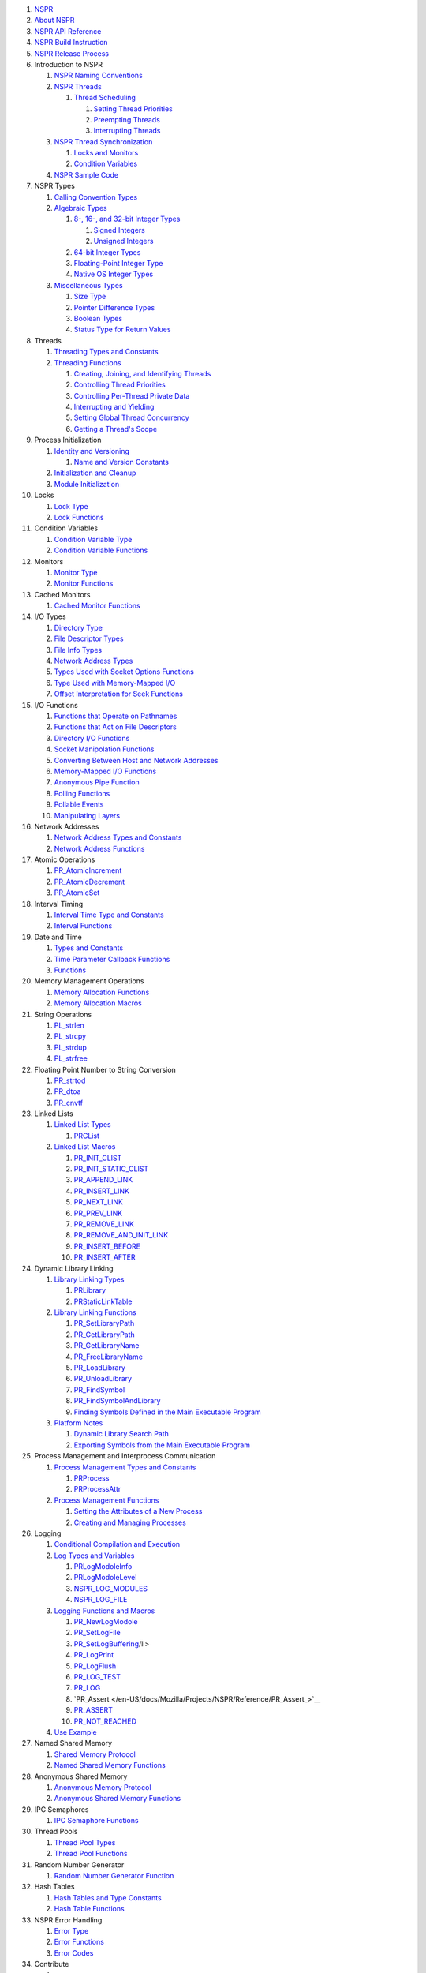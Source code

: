 .. container:: section
   :name: Quick_Links

   #. `NSPR </en-US/docs/Mozilla/Projects/NSPR>`__
   #. `About NSPR </en-US/docs/Mozilla/Projects/NSPR/About_NSPR>`__
   #. `NSPR API
      Reference </en-US/docs/Mozilla/Projects/NSPR/Reference>`__
   #. `NSPR Build
      Instruction </en-US/docs/Mozilla/Projects/NSPR/NSPR_build_instructions>`__
   #. `NSPR Release
      Process </en-US/docs/Mozilla/Projects/NSPR/Release_process>`__
   #. Introduction to NSPR

      #. `NSPR Naming
         Conventions </en-US/docs/Mozilla/Projects/NSPR/Reference/Introduction_to_NSPR#NSPR_Naming_Conventions>`__
      #. `NSPR
         Threads </en-US/docs/Mozilla/Projects/NSPR/Reference/Introduction_to_NSPR#NSPR_Threads>`__

         #. `Thread
            Scheduling </en-US/docs/Mozilla/Projects/NSPR/Reference/Introduction_to_NSPR#Thread_Schedoling>`__

            #. `Setting Thread
               Priorities </en-US/docs/Mozilla/Projects/NSPR/Reference/Introduction_to_NSPR#Setting_Thread_Priorities>`__
            #. `Preempting
               Threads </en-US/docs/Mozilla/Projects/NSPR/Reference/Introduction_to_NSPR#Preempting_Threads>`__
            #. `Interrupting
               Threads </en-US/docs/Mozilla/Projects/NSPR/Reference/Introduction_to_NSPR#Interrupting_Threads>`__

      #. `NSPR Thread
         Synchronization </en-US/docs/Mozilla/Projects/NSPR/Reference/Introduction_to_NSPR#NSPR_Thread_Synchronization>`__

         #. `Locks and
            Monitors </en-US/docs/Mozilla/Projects/NSPR/Reference/Introduction_to_NSPR#Locks_and_Monitors>`__
         #. `Condition
            Variables </en-US/docs/Mozilla/Projects/NSPR/Reference/Introduction_to_NSPR#Condition_Variables>`__

      #. `NSPR Sample
         Code </en-US/docs/Mozilla/Projects/NSPR/Reference/Introduction_to_NSPR#NSPR_Sample_Code>`__

   #. NSPR Types

      #. `Calling Convention
         Types </en-US/docs/Mozilla/Projects/NSPR/Reference/NSPR_Types#Calling_Convention_Types>`__
      #. `Algebraic
         Types </en-US/docs/Mozilla/Projects/NSPR/Reference/NSPR_Types#Algebraic_Types>`__

         #. `8-, 16-, and 32-bit Integer
            Types </en-US/docs/Mozilla/Projects/NSPR/Reference/NSPR_Types#8-.2C_16-.2C_and_32-bit_Integer_Types>`__

            #. `Signed
               Integers </en-US/docs/Mozilla/Projects/NSPR/Reference/NSPR_Types#Signed_Integers>`__
            #. `Unsigned
               Integers </en-US/docs/Mozilla/Projects/NSPR/Reference/NSPR_Types#Unsigned_Integers>`__

         #. `64-bit Integer
            Types </en-US/docs/Mozilla/Projects/NSPR/Reference/NSPR_Types#64-bit_Integer_Types>`__
         #. `Floating-Point Integer
            Type </en-US/docs/Mozilla/Projects/NSPR/Reference/NSPR_Types#Floating-Point_Number_Type>`__
         #. `Native OS Integer
            Types </en-US/docs/Mozilla/Projects/NSPR/Reference/NSPR_Types#Native_OS_Integer_Types>`__

      #. `Miscellaneous
         Types </en-US/docs/Mozilla/Projects/NSPR/Reference/NSPR_Types#Miscellaneous_Types>`__

         #. `Size
            Type </en-US/docs/Mozilla/Projects/NSPR/Reference/NSPR_Types#Size_Type>`__
         #. `Pointer Difference
            Types </en-US/docs/Mozilla/Projects/NSPR/Reference/NSPR_Types#Pointer_Difference_Types>`__
         #. `Boolean
            Types </en-US/docs/Mozilla/Projects/NSPR/Reference/NSPR_Types#Boolean_Types>`__
         #. `Status Type for Return
            Values </en-US/docs/Mozilla/Projects/NSPR/Reference/NSPR_Types#Status_Type_for_Return_Values>`__

   #. Threads

      #. `Threading Types and
         Constants </en-US/docs/Mozilla/Projects/NSPR/Reference/Threads#Threading_Types_and_Constants>`__
      #. `Threading
         Functions </en-US/docs/Mozilla/Projects/NSPR/Reference/Threads#Threading_Functions>`__

         #. `Creating, Joining, and Identifying
            Threads </en-US/docs/Mozilla/Projects/NSPR/Reference/Threads#Creating.2C_Joining.2C_and_Identifying_Threads>`__
         #. `Controlling Thread
            Priorities </en-US/docs/Mozilla/Projects/NSPR/Reference/Threads#Controlling_Thread_Priorities>`__
         #. `Controlling Per-Thread Private
            Data </en-US/docs/Mozilla/Projects/NSPR/Reference/Threads#Controlling_Per-Thread_Private_Data>`__
         #. `Interrupting and
            Yielding </en-US/docs/Mozilla/Projects/NSPR/Reference/Threads#Interrupting_and_Yielding>`__
         #. `Setting Global Thread
            Concurrency </en-US/docs/Mozilla/Projects/NSPR/Reference/Threads#Setting_Global_Thread_Concurrency>`__
         #. `Getting a Thread's
            Scope </en-US/docs/Mozilla/Projects/NSPR/Reference/Threads#Getting_a_Thread.27s_Scope>`__

   #. Process Initialization

      #. `Identity and
         Versioning </en-US/docs/Mozilla/Projects/NSPR/Reference/Process_Initialization#Identity_and_Versioning>`__

         #. `Name and Version
            Constants </en-US/docs/Mozilla/Projects/NSPR/Reference/Process_Initialization#Name_and_Version_Constants>`__

      #. `Initialization and
         Cleanup </en-US/docs/Mozilla/Projects/NSPR/Reference/Process_Initialization#Initialization_and_Cleanup>`__
      #. `Module
         Initialization </en-US/docs/Mozilla/Projects/NSPR/Reference/Process_Initialization#Module_Initialization>`__

   #. Locks

      #. `Lock
         Type </en-US/docs/Mozilla/Projects/NSPR/Reference/Locks#Lock_Type>`__
      #. `Lock
         Functions </en-US/docs/Mozilla/Projects/NSPR/Reference/Locks#Lock_Functions>`__

   #. Condition Variables

      #. `Condition Variable
         Type </en-US/docs/Mozilla/Projects/NSPR/Reference/Condition_Variables#Condition_Variable_Type>`__
      #. `Condition Variable
         Functions </en-US/docs/Mozilla/Projects/NSPR/Reference/Condition_Variables#Condition_Variable_Functions>`__

   #. Monitors

      #. `Monitor
         Type </en-US/docs/Mozilla/Projects/NSPR/Reference/Monitors#Monitor_Type>`__
      #. `Monitor
         Functions </en-US/docs/Mozilla/Projects/NSPR/Reference/Monitors#Monitor_Functions>`__

   #. Cached Monitors

      #. `Cached Monitor
         Functions </en-US/docs/Mozilla/Projects/NSPR/Reference/Cached_Monitors#Cached_Monitor_Functions>`__

   #. I/O Types

      #. `Directory
         Type </en-US/docs/Mozilla/Projects/NSPR/Reference/I_O_Types#Directory_Type>`__
      #. `File Descriptor
         Types </en-US/docs/Mozilla/Projects/NSPR/Reference/I_O_Types#File_Descriptor_Types>`__
      #. `File Info
         Types </en-US/docs/Mozilla/Projects/NSPR/Reference/I_O_Types#File_Info_Types>`__
      #. `Network Address
         Types </en-US/docs/Mozilla/Projects/NSPR/Reference/I_O_Types#Network_Address_Types>`__
      #. `Types Used with Socket Options
         Functions </en-US/docs/Mozilla/Projects/NSPR/Reference/I_O_Types#Types_Used_with_Socket_Options_Functions>`__
      #. `Type Used with Memory-Mapped
         I/O </en-US/docs/Mozilla/Projects/NSPR/Reference/I_O_Types#Type_Used_with_Memory-Mapped_I.2FO>`__
      #. `Offset Interpretation for Seek
         Functions </en-US/docs/Mozilla/Projects/NSPR/Reference/I_O_Types#Offset_Interpretation_for_Seek_Functions>`__

   #. I/O Functions

      #. `Functions that Operate on
         Pathnames </en-US/docs/Mozilla/Projects/NSPR/Reference/I_O_Functions#Functions_that_Operate_on_Pathnames>`__
      #. `Functions that Act on File
         Descriptors </en-US/docs/Mozilla/Projects/NSPR/Reference/I_O_Functions#Functions_that_Act_on_File_Descriptors>`__
      #. `Directory I/O
         Functions </en-US/docs/Mozilla/Projects/NSPR/Reference/I_O_Functions#Directory_I.2FO_Functions>`__
      #. `Socket Manipolation
         Functions </en-US/docs/Mozilla/Projects/NSPR/Reference/I_O_Functions#Socket_Manipolation_Functions>`__
      #. `Converting Between Host and Network
         Addresses </en-US/docs/Mozilla/Projects/NSPR/Reference/I_O_Functions#Converting_Between_Host_and_Network_Addresses>`__
      #. `Memory-Mapped I/O
         Functions </en-US/docs/Mozilla/Projects/NSPR/Reference/I_O_Functions#Memory-Mapped_I.2FO_Functions>`__
      #. `Anonymous Pipe
         Function </en-US/docs/Mozilla/Projects/NSPR/Reference/I_O_Functions#Anonymous_Pipe_Function>`__
      #. `Polling
         Functions </en-US/docs/Mozilla/Projects/NSPR/Reference/I_O_Functions#Polling_Functions>`__
      #. `Pollable
         Events </en-US/docs/Mozilla/Projects/NSPR/Reference/I_O_Functions#Pollable_Events>`__
      #. `Manipulating
         Layers </en-US/docs/Mozilla/Projects/NSPR/Reference/I_O_Functions#Manipulating_Layers>`__

   #. Network Addresses

      #. `Network Address Types and
         Constants </en-US/docs/Mozilla/Projects/NSPR/Reference/Network_Addresses#Network_Address_Types_and_Constants>`__
      #. `Network Address
         Functions </en-US/docs/Mozilla/Projects/NSPR/Reference/Network_Addresses#Network_Address_Functions>`__

   #. Atomic Operations

      #. `PR_AtomicIncrement </en-US/docs/Mozilla/Projects/NSPR/Reference/PR_AtomicIncrement>`__
      #. `PR_AtomicDecrement </en-US/docs/Mozilla/Projects/NSPR/Reference/PR_AtomicDecrement>`__
      #. `PR_AtomicSet </en-US/docs/Mozilla/Projects/NSPR/Reference/PR_AtomicSet>`__

   #. Interval Timing

      #. `Interval Time Type and
         Constants </en-US/docs/Mozilla/Projects/NSPR/Reference/Interval_Timing#Interval_Time_Type_and_Constants>`__
      #. `Interval
         Functions </en-US/docs/Mozilla/Projects/NSPR/Reference/Interval_Timing#Interval_Functions>`__

   #. Date and Time

      #. `Types and
         Constants </en-US/docs/Mozilla/Projects/NSPR/Reference/Date_and_Time#Types_and_Constants>`__
      #. `Time Parameter Callback
         Functions </en-US/docs/Mozilla/Projects/NSPR/Reference/Date_and_Time#Time_Parameter_Callback_Functions>`__
      #. `Functions </en-US/docs/Mozilla/Projects/NSPR/Reference/Date_and_Time#Functions>`__

   #. Memory Management Operations

      #. `Memory Allocation
         Functions </en-US/docs/Mozilla/Projects/NSPR/Reference/Memory_Management_Operations#Memory_Allocation_Functions>`__
      #. `Memory Allocation
         Macros </en-US/docs/Mozilla/Projects/NSPR/Reference/Memory_Management_Operations#Memory_Allocation_Macros>`__

   #. String Operations

      #. `PL_strlen </en-US/docs/Mozilla/Projects/NSPR/Reference/PL_strlen>`__
      #. `PL_strcpy </en-US/docs/Mozilla/Projects/NSPR/Reference/PL_strcpy>`__
      #. `PL_strdup </en-US/docs/Mozilla/Projects/NSPR/Reference/PL_strdup>`__
      #. `PL_strfree </en-US/docs/Mozilla/Projects/NSPR/Reference/PL_strfree>`__

   #. Floating Point Number to String Conversion

      #. `PR_strtod </en-US/docs/Mozilla/Projects/NSPR/Reference/PR_strtod>`__
      #. `PR_dtoa </en-US/docs/Mozilla/Projects/NSPR/Reference/PR_dtoa>`__
      #. `PR_cnvtf </en-US/docs/Mozilla/Projects/NSPR/Reference/PR_cnvtf>`__

   #. Linked Lists

      #. `Linked List
         Types </en-US/docs/Mozilla/Projects/NSPR/Reference/Linked_Lists#Linked_List_Types>`__

         #. `PRCList </en-US/docs/Mozilla/Projects/NSPR/Reference/PRCList>`__

      #. `Linked List
         Macros </en-US/docs/Mozilla/Projects/NSPR/Reference/Linked_Lists#Linked_List_Macros>`__

         #. `PR_INIT_CLIST </en-US/docs/Mozilla/Projects/NSPR/Reference/PR_INIT_CLIST>`__
         #. `PR_INIT_STATIC_CLIST </en-US/docs/Mozilla/Projects/NSPR/Reference/PR_INIT_STATIC_CLIST>`__
         #. `PR_APPEND_LINK </en-US/docs/Mozilla/Projects/NSPR/Reference/PR_APPEND_LINK>`__
         #. `PR_INSERT_LINK </en-US/docs/Mozilla/Projects/NSPR/Reference/PR_INSERT_LINK>`__
         #. `PR_NEXT_LINK </en-US/docs/Mozilla/Projects/NSPR/Reference/PR_NEXT_LINK>`__
         #. `PR_PREV_LINK </en-US/docs/Mozilla/Projects/NSPR/Reference/PR_PREV_LINK>`__
         #. `PR_REMOVE_LINK </en-US/docs/Mozilla/Projects/NSPR/Reference/PR_REMOVE_LINK>`__
         #. `PR_REMOVE_AND_INIT_LINK </en-US/docs/Mozilla/Projects/NSPR/Reference/PR_REMOVE_AND_INIT_LINK>`__
         #. `PR_INSERT_BEFORE </en-US/docs/Mozilla/Projects/NSPR/Reference/PR_INSERT_BEFORE>`__
         #. `PR_INSERT_AFTER </en-US/docs/Mozilla/Projects/NSPR/Reference/PR_INSERT_AFTER>`__

   #. Dynamic Library Linking

      #. `Library Linking
         Types </en-US/docs/Mozilla/Projects/NSPR/Reference/Dynamic_Library_Linking#Library_Linking_Types>`__

         #. `PRLibrary </en-US/docs/Mozilla/Projects/NSPR/Reference/PRLibrary>`__
         #. `PRStaticLinkTable </en-US/docs/Mozilla/Projects/NSPR/Reference/PRStaticLinkTable>`__

      #. `Library Linking
         Functions </en-US/docs/Mozilla/Projects/NSPR/Reference/Dynamic_Library_Linking#Library_Linking_Functions>`__

         #. `PR_SetLibraryPath </en-US/docs/Mozilla/Projects/NSPR/Reference/PR_SetLibraryPath>`__
         #. `PR_GetLibraryPath </en-US/docs/Mozilla/Projects/NSPR/Reference/PR_GetLibraryPath>`__
         #. `PR_GetLibraryName </en-US/docs/Mozilla/Projects/NSPR/Reference/PR_GetLibraryName>`__
         #. `PR_FreeLibraryName </en-US/docs/Mozilla/Projects/NSPR/Reference/PR_FreeLibraryName>`__
         #. `PR_LoadLibrary </en-US/docs/Mozilla/Projects/NSPR/Reference/PR_LoadLibrary>`__
         #. `PR_UnloadLibrary </en-US/docs/Mozilla/Projects/NSPR/Reference/PR_UnloadLibrary>`__
         #. `PR_FindSymbol </en-US/docs/Mozilla/Projects/NSPR/Reference/PR_FindSymbol>`__
         #. `PR_FindSymbolAndLibrary </en-US/docs/Mozilla/Projects/NSPR/Reference/PR_FindSymbolAndLibrary>`__
         #. `Finding Symbols Defined in the Main Executable
            Program </en-US/docs/Mozilla/Projects/NSPR/Reference/Dynamic_Library_Linking#Finding_Symbols_Defined_in_the_Main_Executable_Program>`__

      #. `Platform
         Notes </en-US/docs/Mozilla/Projects/NSPR/Reference/Dynamic_Library_Linking#Platform_Notes>`__

         #. `Dynamic Library Search
            Path </en-US/docs/Mozilla/Projects/NSPR/Reference/Dynamic_Library_Linking#Dynamic_Library_Search_Path>`__
         #. `Exporting Symbols from the Main Executable
            Program </en-US/docs/Mozilla/Projects/NSPR/Reference/Dynamic_Library_Linking#Exporting_Symbols_from_the_Main_Executable_Program>`__

   #. Process Management and Interprocess Communication

      #. `Process Management Types and
         Constants </en-US/docs/Mozilla/Projects/NSPR/Reference/Process_Management_and_Interprocess_Communication#Process_Management_Types_and_Constants>`__

         #. `PRProcess </en-US/docs/Mozilla/Projects/NSPR/Reference/PRProcess>`__
         #. `PRProcessAttr </en-US/docs/Mozilla/Projects/NSPR/Reference/PRProcessAttr>`__

      #. `Process Management
         Functions </en-US/en-US/docs/Mozilla/Projects/NSPR/Reference/Process_Management_and_Interprocess_Communication#Process_Management_Functions>`__

         #. `Setting the Attributes of a New
            Process </en-US/docs/Mozilla/Projects/NSPR/Reference/Process_Management_and_Interprocess_Communication#Setting_the_Attributes_of_a_New_Process>`__
         #. `Creating and Managing
            Processes </en-US/docs/Mozilla/Projects/NSPR/Reference/Process_Management_and_Interprocess_Communication#Creating_and_Managing_Processes>`__

   #. Logging

      #. `Conditional Compilation and
         Execution </en-US/docs/Mozilla/Projects/NSPR/Reference/Logging#Conditional_Compilation_and_Execution>`__
      #. `Log Types and
         Variables </en-US/docs/Mozilla/Projects/NSPR/Reference/Logging#Log_Types_and_Variables>`__

         #. `PRLogModoleInfo </en-US/docs/Mozilla/Projects/NSPR/Reference/PRLogModoleInfo>`__
         #. `PRLogModoleLevel </en-US/docs/Mozilla/Projects/NSPR/Reference/PRLogModoleLevel>`__
         #. `NSPR_LOG_MODULES </en-US/docs/Mozilla/Projects/NSPR/Reference/NSPR_LOG_MODULES>`__
         #. `NSPR_LOG_FILE </en-US/docs/Mozilla/Projects/NSPR/Reference/NSPR_LOG_FILE>`__

      #. `Logging Functions and
         Macros </en-US/docs/Mozilla/Projects/NSPR/Reference/Logging#Logging_Functions_and_Macros>`__

         #. `PR_NewLogModole </en-US/docs/Mozilla/Projects/NSPR/Reference/PR_NewLogModole>`__
         #. `PR_SetLogFile </en-US/docs/Mozilla/Projects/NSPR/Reference/PR_SetLogFile>`__
         #. `PR_SetLogBuffering </en-US/docs/Mozilla/Projects/NSPR/Reference/PR_SetLogBuffering>`__/li>
         #. `PR_LogPrint </en-US/docs/Mozilla/Projects/NSPR/Reference/PR_LogPrint>`__
         #. `PR_LogFlush </en-US/docs/Mozilla/Projects/NSPR/Reference/PR_LogFlush>`__
         #. `PR_LOG_TEST </en-US/docs/Mozilla/Projects/NSPR/Reference/PR_LOG_TEST>`__
         #. `PR_LOG </en-US/docs/Mozilla/Projects/NSPR/Reference/PR_LOG>`__
         #. `PR_Assert </en-US/docs/Mozilla/Projects/NSPR/Reference/PR_Assert_>`__
         #. `PR_ASSERT </en-US/docs/Mozilla/Projects/NSPR/Reference/PR_ASSERT>`__
         #. `PR_NOT_REACHED </en-US/docs/Mozilla/Projects/NSPR/Reference/PR_NOT_REACHED>`__

      #. `Use
         Example </en-US/docs/Mozilla/Projects/NSPR/Reference/Logging#Use_Example>`__

   #. Named Shared Memory

      #. `Shared Memory
         Protocol </en-US/docs/Mozilla/Projects/NSPR/Reference/Named_Shared_Memory#Shared_Memory_Protocol>`__
      #. `Named Shared Memory
         Functions </en-US/docs/Mozilla/Projects/NSPR/Reference/Named_Shared_Memory#Named_Shared_Memory_Functions>`__

   #. Anonymous Shared Memory

      #. `Anonymous Memory
         Protocol </en-US/docs/Mozilla/Projects/NSPR/Reference/Anonymous_Shared_Memory#Anonymous_Memory_Protocol>`__
      #. `Anonymous Shared Memory
         Functions </en-US/docs/Mozilla/Projects/NSPR/Reference/Anonymous_Shared_Memory#Anonymous_Shared_Memory_Functions>`__

   #. IPC Semaphores

      #. `IPC Semaphore
         Functions </en-US/docs/Mozilla/Projects/NSPR/Reference/IPC_Semaphores#IPC_Semaphore_Functions>`__

   #. Thread Pools

      #. `Thread Pool
         Types </en-US/docs/Mozilla/Projects/NSPR/Reference/Thread_Pools#Thread_Pool_Types>`__
      #. `Thread Pool
         Functions </en-US/docs/Mozilla/Projects/NSPR/Reference/Thread_Pools#Thread_Pool_Functions>`__

   #. Random Number Generator

      #. `Random Number Generator
         Function </en-US/docs/Mozilla/Projects/NSPR/Reference/Random_Number_Generator#Random_Number_Generator_Function>`__

   #. Hash Tables

      #. `Hash Tables and Type
         Constants </en-US/docs/Mozilla/Projects/NSPR/Reference/Hash_Tables#Hash_Tables_and_Type_Constants>`__
      #. `Hash Table
         Functions </en-US/docs/Mozilla/Projects/NSPR/Reference/Hash_Tables#Hash_Table_Functions>`__

   #. NSPR Error Handling

      #. `Error
         Type </en-US/docs/Mozilla/Projects/NSPR/Reference/NSPR_Error_Handling#Error_Type>`__
      #. `Error
         Functions </en-US/docs/Mozilla/Projects/NSPR/Reference/NSPR_Error_Handling#Error_Functions>`__
      #. `Error
         Codes </en-US/docs/Mozilla/Projects/NSPR/Reference/NSPR_Error_Handling#Error_Codes>`__

   #. Contribute

      #. 

      #. `The MDN Project </en-US/docs/MDN>`__

This chapter describes the NSPR API for anonymous shared memory.

-  `Anonymous Memory Protocol <#Anonymous_Memory_Protocol>`__
-  `Anonymous Shared Memory
   Functions <#Anonymous_Shared_Memory_Functions>`__

.. _Anonymous_Memory_Protocol:

Anonymous Memory Protocol
-------------------------

NSPR provides an anonymous shared memory based on NSPR's ``PRFileMap``
type. The anonymous file-mapped shared memory provides an inheritable
shared memory, as in: the child process inherits the shared memory.
Compare the file-mapped anonymous shared memory to to a named shared
memory described in prshm.h. The intent is to provide a shared memory
that is accessbile only by parent and child processes. ... It's a
security thing.

Depending on the underlying platform, the file-mapped shared memory may
be backed by a file. ... surprise! ... On some platforms, no real file
backs the shared memory. On platforms where the shared memory is backed
by a file, the file's name in the filesystem is visible to other
processes for only the duration of the creation of the file, hopefully a
very short time. This restricts processes that do not inherit the shared
memory from opening the file and reading or writing its contents.
Further, when all processes using an anonymous shared memory terminate,
the backing file is deleted. ... If you are not paranoid, you're not
paying attention.

The file-mapped shared memory requires a protocol for the parent process
and child process to share the memory. NSPR provides two protocols. Use
one or the other; don't mix and match.

In the first protocol, the job of passing the inheritable shared memory
is done via helper-functions with PR_CreateProcess. In the second
protocol, the parent process is responsible for creating the child
process; the parent and child are mutually responsible for passing a
``FileMap`` string. NSPR provides helper functions for extracting data
from the ``PRFileMap`` object. ... See the examples below.

Both sides should adhere strictly to the protocol for proper operation.
The pseudo-code below shows the use of a file-mapped shared memory by a
parent and child processes. In the examples, the server creates the
file-mapped shared memory, the client attaches to it.

.. _First_protocol:

First protocol
~~~~~~~~~~~~~~

**Server:**

.. code:: eval

   fm = PR_OpenAnonFileMap(dirName, size, FilemapProt);
   addr = PR_MemMap(fm);
   attr = PR_NewProcessAttr();
   PR_ProcessAttrSetInheritableFileMap( attr, fm, shmname );
   PR_CreateProcess(Client);
   PR_DestroyProcessAttr(attr);
   ... yadda ...
   PR_MemUnmap( addr );
   PR_CloseFileMap(fm);

**Client:**

.. code:: eval

   ... started by server via PR_CreateProcess()
   fm = PR_GetInheritedFileMap( shmname );
   addr = PR_MemMap(fm);
   ... yadda ...
   PR_MemUnmap(addr);
   PR_CloseFileMap(fm);

.. _Second_protocol:

Second protocol
~~~~~~~~~~~~~~~

**Server:**

.. code:: eval

   fm = PR_OpenAnonFileMap(dirName, size, FilemapProt);
   fmstring = PR_ExportFileMapAsString( fm );
   addr = PR_MemMap(fm);
   ... application specific technique to pass fmstring to child
   ... yadda ... Server uses his own magic to create child
   PR_MemUnmap( addr );
   PR_CloseFileMap(fm);

**Client:**

.. code:: eval

   ... started by server via his own magic
   ... application specific technique to find fmstring from parent
   fm = PR_ImportFileMapFromString( fmstring )
   addr = PR_MemMap(fm);
   ... yadda ...
   PR_MemUnmap(addr);
   PR_CloseFileMap(fm);

.. _Anonymous_Shared_Memory_Functions:

Anonymous Shared Memory Functions
---------------------------------

-  ``PR_OpenAnonFileMap``
-  ``PR_ProcessAttrSetInheritableFileMap``
-  ``PR_GetInheritedFileMap``
-  ``PR_ExportFileMapAsString``
-  ``PR_ImportFileMapFromString``
